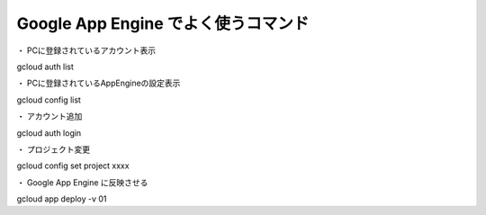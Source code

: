 
====================================================================================
Google App Engine でよく使うコマンド
====================================================================================

・ PCに登録されているアカウント表示

gcloud auth list

・ PCに登録されているAppEngineの設定表示

gcloud config list

・ アカウント追加

gcloud auth login

・ プロジェクト変更

gcloud config set project xxxx

・ Google App Engine に反映させる

gcloud app deploy -v 01